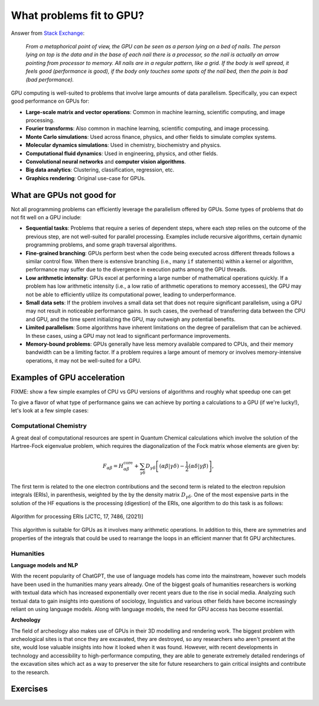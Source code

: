 .. _gpu-problems:

What problems fit to GPU?
=========================

.. questions::

   - What are the strenghts and weaknesses of GPUs?
   - What makes a particular problem suitable for GPU-porting?
   - Why are GPUs so ubiquitous in machine learning applications?

.. objectives::

   - Get a feeling for the type of use cases that GPUs excel at.

.. instructor-note::

   - 20 min teaching
   - 10 min exercises



.. keypoints::

   - k1
   - k2


Answer from `Stack Exchange <https://scicomp.stackexchange.com/questions/943/what-kinds-of-problems-lend-themselves-well-to-gpu-computing>`__:

   *From a metaphorical point of view, the GPU can be seen as a person lying on a bed 
   of nails. The person lying on top is the data and in the base of each nail there 
   is a processor, so the nail is actually an arrow pointing from processor to memory. 
   All nails are in a regular pattern, like a grid. If the body is well spread, 
   it feels good (performance is good), if the body only touches some spots of the 
   nail bed, then the pain is bad (bad performance).*


GPU computing is well-suited to problems that involve large amounts of data parallelism. 
Specifically, you can expect good performance on GPUs for:

- **Large-scale matrix and vector operations**: Common in machine learning, scientific computing, and image processing.
- **Fourier transforms**: Also common in machine learning, scientific computing, and image processing.
- **Monte Carlo simulations**: Used across finance, physics, and other fields to simulate complex systems.
- **Molecular dynamics simulations**: Used in chemistry, biochemistry and physics.
- **Computational fluid dynamics**: Used in engineering, physics, and other fields.
- **Convolutional neural networks** and **computer vision algorithms**.
- **Big data analytics**: Clustering, classification, regression, etc.
- **Graphics rendering**: Original use-case for GPUs.

What are GPUs not good for
--------------------------

Not all programming problems can efficiently leverage the parallelism offered by GPUs. 
Some types of problems that do not fit well on a GPU include:

- **Sequential tasks**: Problems that require a series of dependent steps, 
  where each step relies on the outcome of the previous step, are not well-suited 
  for parallel processing. Examples include recursive algorithms, certain dynamic 
  programming problems, and some graph traversal algorithms.

- **Fine-grained branching**: GPUs perform best when the code being executed across 
  different threads follows a similar control flow. When there is extensive 
  branching (i.e., many ``if`` statements) within a kernel or algorithm, performance 
  may suffer due to the divergence in execution paths among the GPU threads.

- **Low arithmetic intensity**: GPUs excel at performing a large number of mathematical 
  operations quickly. If a problem has low arithmetic intensity (i.e., a low ratio of 
  arithmetic operations to memory accesses), the GPU may not be able to efficiently utilize 
  its computational power, leading to underperformance.

- **Small data sets**: If the problem involves a small data set that does not require significant 
  parallelism, using a GPU may not result in noticeable performance gains. In such cases, 
  the overhead of transferring data between the CPU and GPU, and the time spent initializing the GPU, 
  may outweigh any potential benefits.

- **Limited parallelism**: Some algorithms have inherent limitations on the degree of parallelism that can be 
  achieved. In these cases, using a GPU may not lead to significant performance improvements.

- **Memory-bound problems**: GPUs generally have less memory available compared to CPUs, and their memory bandwidth 
  can be a limiting factor. If a problem requires a large amount of memory or involves memory-intensive operations, 
  it may not be well-suited for a GPU.

Examples of GPU acceleration
----------------------------

FIXME: show a few simple examples of CPU vs GPU versions of algorithms and roughly what speedup 
one can get 

To give a flavor of what type of performance gains we can achieve by porting a calculations to a GPU 
(if we're lucky!), let's look at a few simple cases:



Computational Chemistry
^^^^^^^^^^^^^^^^^^^^^^^

A great deal of computational resources are spent in Quantum Chemical calculations which involve
the solution of the Hartree-Fock eigenvalue problem, which requires the diagonalization of the
Fock matrix whose elements are given by:
   
.. math::
    F_{\alpha \beta} = H^{\textrm{core}}_{\alpha \beta} + \sum_{\gamma \delta}D_{\gamma \delta} \left [ (\alpha \beta|\gamma \delta) - \frac{1}{2} (\alpha \delta|\gamma \beta) \right ],

The first term is related to the one electron contributions and the second term is related to the 
electron repulsion integrals (ERIs), in parenthesis, weighted by the by the density matrix 
:math:`D_{\gamma \delta}`. One of the most expensive parts in the solution of the HF equations is the 
processing (digestion) of the ERIs, one algorithm to do this task is as follows:

.. figure:: img/concepts/algorithms.svg
    :width: 200
    :align: center

    Algorithm for processing ERIs [JCTC, 17, 7486, (2021)]

This algorithm is suitable for GPUs as it involves many arithmetic operations. In addition to this,
there are symmetries and properties of the integrals that could be used to rearrange the loops in
an efficient manner that fit GPU architectures. 


Humanities
^^^^^^^^^^

**Language models and NLP**

With the recent popularity of ChatGPT, the use of language models has come into the mainstream, 
however such models have been used in the humanities many years already. One of the biggest goals of humanities 
researchers is working with textual data which has increased exponentially over recent years due to the rise in 
social media. Analyzing such textual data to gain insights into questions of sociology, linguistics and various 
other fields have become increasingly reliant on using language models. Along with language models, 
the need for GPU access has become essential.


**Archeology**

The field of archeology also makes use of GPUs in their 3D modelling 
and rendering work. The biggest problem with archeological sites is that once they are excavated, 
they are destroyed, so any researchers who aren't present at the site, would lose valuable insights into how 
it looked when it was found. However, with recent developments in technology and accessibility to high-performance 
computing, they are able to generate extremely detailed renderings of the excavation sites which act as a way to 
preserver the site for future researchers to gain critical insights and contribute to the research. 

Exercises
---------

.. challenge:: Good and bad use cases for GPU porting

   Which of the following computational tasks is likely to gain the least performance benefit from being ported to a GPU?

   1. Training a large, deep neural network.
   2. Performing a Monte Carlo simulation with a large number of independent trials.
   3. Executing an algorithm with heavy use of recursion and frequent branching.
   4. Processing a large image with a convolutional filter.

   .. solution::

      The right answer is option 3. GPUs do not handle recursion and branching as effectively as more 
      data-heavy algorithms.